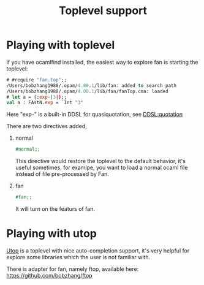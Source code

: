 #+OPTIONS: toc:nil html-postamble:nil html-preamble:nil
#+HTML_HEAD: <link rel="stylesheet" type="text/css" href="stylesheets/styles.css" />
#+TITLE: Toplevel support 
#+OPTIONS: ^:{}
#+OPTIONS: toc:nil
#+TOC:headines 2


* Playing with toplevel

   If you have ocamlfind installed, the easiest way to explore fan is
   starting the toplevel:

   #+BEGIN_SRC ocaml
     # #require "fan.top";;
     /Users/bobzhang1988/.opam/4.00.1/lib/fan: added to search path
     /Users/bobzhang1988/.opam/4.00.1/lib/fan/fanTop.cma: loaded
     # let a = {:exp-|3|};;
     val a : FAstN.exp = `Int "3"
   #+END_SRC
   Here "exp-" is a built-in DDSL for quasiquotation, see [[file:ddsl/quotation.org][DDSL:quotation]]
   
   There are two  directives added,

   1. normal
      #+BEGIN_SRC ocaml
        #normal;;      
      #+END_SRC
      This directive would restore the toplevel to the default
      behavior, it's useful sometimes, for examlpe, you want to load
      a normal ocaml file instead of file pre-processed by Fan.
   2. fan
      #+BEGIN_SRC ocaml
        #fan;;
      #+END_SRC
      It will turn on the featurs of fan.
      
      
* Playing with utop
  [[https://github.com/diml/utop][Utop]] is a toplevel with nice auto-completion support, it's very
  helpful for explore some libraries which the user is not familiar
  with.

  There is adapter for fan, namely ftop, available here:
  https://github.com/bobzhang/ftop
  

